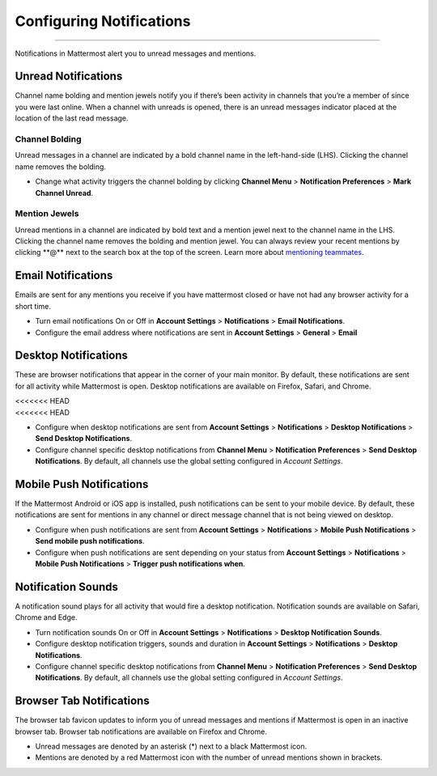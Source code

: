 Configuring Notifications
=========================

--------------

Notifications in Mattermost alert you to unread messages and mentions.

Unread Notifications
--------------------

Channel name bolding and mention jewels notify you if there’s been
activity in channels that you’re a member of since you were last online.
When a channel with unreads is opened, there is an unread messages
indicator placed at the location of the last read message.

Channel Bolding
^^^^^^^^^^^^^^^

Unread messages in a channel are indicated by a bold channel name in the
left-hand-side (LHS). Clicking the channel name removes the bolding.

-  Change what activity triggers the channel bolding by clicking
   **Channel Menu** > **Notification Preferences** > **Mark Channel
   Unread**.

Mention Jewels
^^^^^^^^^^^^^^

Unread mentions in a channel are indicated by bold text and a mention
jewel next to the channel name in the LHS. Clicking the channel name
removes the bolding and mention jewel. You can always review your recent
mentions by clicking **@*\ \* next to the search box at the top of the
screen. Learn more about `mentioning
teammates <http://docs.mattermost.com/help/messaging/mentioning-teammates.html>`__.

Email Notifications
-------------------

Emails are sent for any mentions you receive if you have mattermost
closed or have not had any browser activity for a short time.

-  Turn email notifications On or Off in **Account Settings** >
   **Notifications** > **Email Notifications**.
-  Configure the email address where notifications are sent in **Account
   Settings** > **General** > **Email**

Desktop Notifications
---------------------

These are browser notifications that appear in the corner of your main
monitor. By default, these notifications are sent for all activity while
Mattermost is open. Desktop notifications are available on Firefox,
Safari, and Chrome.

| <<<<<<< HEAD
| <<<<<<< HEAD

-  Configure when desktop notifications are sent from **Account
   Settings** > **Notifications** > **Desktop Notifications** > **Send
   Desktop Notifications**.
-  Configure channel specific desktop notifications from **Channel
   Menu** > **Notification Preferences** > **Send Desktop
   Notifications**. By default, all channels use the global setting
   configured in *Account Settings*.

Mobile Push Notifications
-------------------------

If the Mattermost Android or iOS app is installed, push notifications
can be sent to your mobile device. By default, these notifications are
sent for mentions in any channel or direct message channel that is not
being viewed on desktop.

-  Configure when push notifications are sent from **Account Settings**
   > **Notifications** > **Mobile Push Notifications** > **Send mobile
   push notifications**.
-  Configure when push notifications are sent depending on your status
   from **Account Settings** > **Notifications** > **Mobile Push
   Notifications** > **Trigger push notifications when**.

Notification Sounds
-------------------

A notification sound plays for all activity that would fire a desktop
notification. Notification sounds are available on Safari, Chrome and
Edge.

-  Turn notification sounds On or Off in **Account Settings** >
   **Notifications** > **Desktop Notification Sounds**.
-  Configure desktop notification triggers, sounds and duration in
   **Account Settings** > **Notifications** > **Desktop Notifications**.
-  Configure channel specific desktop notifications from **Channel
   Menu** > **Notification Preferences** > **Send Desktop
   Notifications**. By default, all channels use the global setting
   configured in *Account Settings*.

Browser Tab Notifications
-------------------------

The browser tab favicon updates to inform you of unread messages and
mentions if Mattermost is open in an inactive browser tab. Browser tab
notifications are available on Firefox and Chrome.

-  Unread messages are denoted by an asterisk (\*) next to a black
   Mattermost icon.
-  Mentions are denoted by a red Mattermost icon with the number of
   unread mentions shown in brackets.
